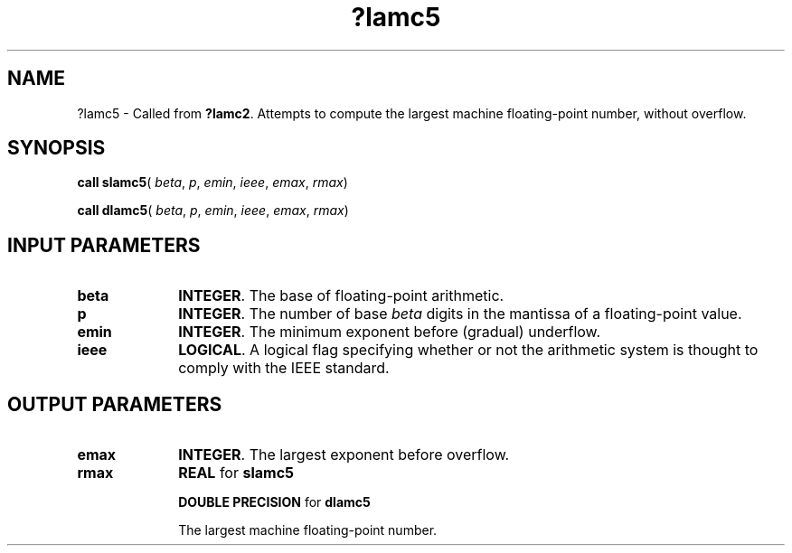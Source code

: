 .\" Copyright (c) 2002 \- 2008 Intel Corporation
.\" All rights reserved.
.\"
.TH ?lamc5 3 "Intel Corporation" "Copyright(C) 2002 \- 2008" "Intel(R) Math Kernel Library"
.SH NAME
?lamc5 \- Called from \fB?lamc2\fR. Attempts to compute the largest machine floating-point number, without overflow.
.SH SYNOPSIS
.PP
\fBcall slamc5\fR( \fIbeta\fR, \fIp\fR, \fIemin\fR, \fIieee\fR, \fIemax\fR, \fIrmax\fR)
.PP
\fBcall dlamc5\fR( \fIbeta\fR, \fIp\fR, \fIemin\fR, \fIieee\fR, \fIemax\fR, \fIrmax\fR)
.SH INPUT PARAMETERS

.TP 10
\fBbeta\fR
.NL
\fBINTEGER\fR. The base of floating-point arithmetic.
.TP 10
\fBp\fR
.NL
\fBINTEGER\fR. The number of base \fIbeta\fR digits in the mantissa of a floating-point value.
.TP 10
\fBemin\fR
.NL
\fBINTEGER\fR. The minimum exponent before (gradual) underflow.
.TP 10
\fBieee\fR
.NL
\fBLOGICAL\fR. A logical flag specifying whether or not the arithmetic  system is thought to comply with the IEEE standard.
.SH OUTPUT PARAMETERS

.TP 10
\fBemax\fR
.NL
\fBINTEGER\fR. The largest exponent before overflow.
.TP 10
\fBrmax\fR
.NL
\fBREAL\fR for \fBslamc5\fR
.IP
\fBDOUBLE PRECISION\fR for \fBdlamc5\fR
.IP
The largest machine floating-point number.
